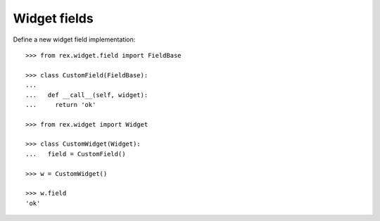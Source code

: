 Widget fields
=============

Define a new widget field implementation::

  >>> from rex.widget.field import FieldBase

  >>> class CustomField(FieldBase):
  ...
  ...   def __call__(self, widget):
  ...     return 'ok'

  >>> from rex.widget import Widget

  >>> class CustomWidget(Widget):
  ...   field = CustomField()

  >>> w = CustomWidget()

  >>> w.field
  'ok'
